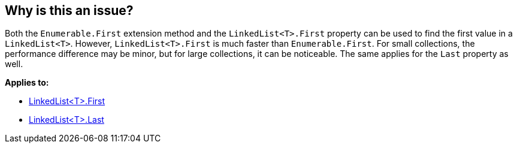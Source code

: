 == Why is this an issue?

Both the `Enumerable.First` extension method and the `LinkedList<T>.First` property can be used to find the first value in a `LinkedList<T>`. However, `LinkedList<T>.First` is much faster than `Enumerable.First`. For small collections, the performance difference may be minor, but for large collections, it can be noticeable. The same applies for the `Last` property as well.

*Applies to:*

* https://learn.microsoft.com/en-us/dotnet/api/system.collections.generic.linkedlist-1.first[LinkedList<T>.First]
* https://learn.microsoft.com/en-us/dotnet/api/system.collections.generic.linkedlist-1.last[LinkedList<T>.Last]
